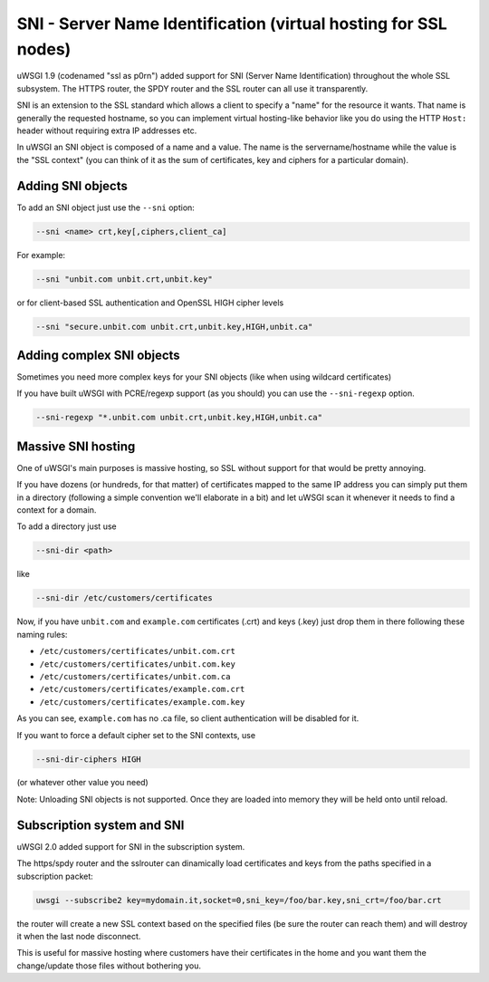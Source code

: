 SNI - Server Name Identification (virtual hosting for SSL nodes)
================================================================

uWSGI 1.9 (codenamed "ssl as p0rn") added support for SNI (Server Name Identification) throughout the whole
SSL subsystem. The HTTPS router, the SPDY router and the SSL router can all use it transparently.

SNI is an extension to the SSL standard which allows a client to specify a "name" for the resource
it wants. That name is generally the requested hostname, so you can implement virtual hosting-like behavior like you do using the HTTP ``Host:`` header without requiring extra IP addresses etc.

In uWSGI an SNI object is composed of a name and a value. The name is the servername/hostname while the value is the "SSL context" (you can think of it as the sum of certificates, key and ciphers for a particular domain).

Adding SNI objects
******************

To add an SNI object just use the ``--sni`` option:

.. code-block:: sh

   --sni <name> crt,key[,ciphers,client_ca]

For example:

.. code-block:: sh

   --sni "unbit.com unbit.crt,unbit.key"

or for client-based SSL authentication and OpenSSL HIGH cipher levels

.. code-block:: sh

   --sni "secure.unbit.com unbit.crt,unbit.key,HIGH,unbit.ca"

Adding complex SNI objects
**************************

Sometimes you need more complex keys for your SNI objects (like when using wildcard certificates)

If you have built uWSGI with PCRE/regexp support (as you should) you can use the ``--sni-regexp`` option.

.. code-block:: sh

   --sni-regexp "*.unbit.com unbit.crt,unbit.key,HIGH,unbit.ca"

Massive SNI hosting
*******************

One of uWSGI's main purposes is massive hosting, so SSL without support for that would be pretty annoying.

If you have dozens (or hundreds, for that matter) of certificates mapped to the same IP address you can simply put them in a directory (following a simple convention we'll elaborate in a bit) and let uWSGI scan it whenever it needs to find a context for a domain.

To add a directory just use

.. code-block:: sh

   --sni-dir <path>

like

.. code-block:: sh

   --sni-dir /etc/customers/certificates

Now, if you have ``unbit.com`` and ``example.com`` certificates (.crt) and keys (.key) just drop them in there following these naming rules:

* ``/etc/customers/certificates/unbit.com.crt``
* ``/etc/customers/certificates/unbit.com.key``
* ``/etc/customers/certificates/unbit.com.ca``
* ``/etc/customers/certificates/example.com.crt``
* ``/etc/customers/certificates/example.com.key``

As you can see, ``example.com`` has no .ca file, so client authentication will be disabled for it.

If you want to force a default cipher set to the SNI contexts, use

.. code-block:: sh

   --sni-dir-ciphers HIGH

(or whatever other value you need)

Note: Unloading SNI objects is not supported. Once they are loaded into memory they will be held onto until reload.

Subscription system and SNI
***************************

uWSGI 2.0 added support for SNI in the subscription system.

The https/spdy router and the sslrouter can dinamically load certificates and keys from the paths specified in a subscription packet:

.. code-block:: sh

   uwsgi --subscribe2 key=mydomain.it,socket=0,sni_key=/foo/bar.key,sni_crt=/foo/bar.crt
   
   
the router will create a new SSL context based on the specified files (be sure the router can reach them) and will destroy it when the last node
disconnect.

This is useful for massive hosting where customers have their certificates in the home and you want them the change/update those files without bothering you.

.. 注意::

   We understand that directly encapsulating keys and cert in the subscription packets will be much more useful, but network transfer of keys is something
   really foolish from a security point of view. We are investigating if combining it with the secured subscription system (where each packet is encrypted) could be a solution.
